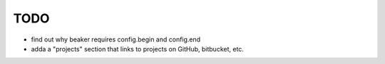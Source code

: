 ======
 TODO
======

+ find out why beaker requires config.begin and config.end
+ adda a "projects" section that links to projects on GitHub, bitbucket, etc.


